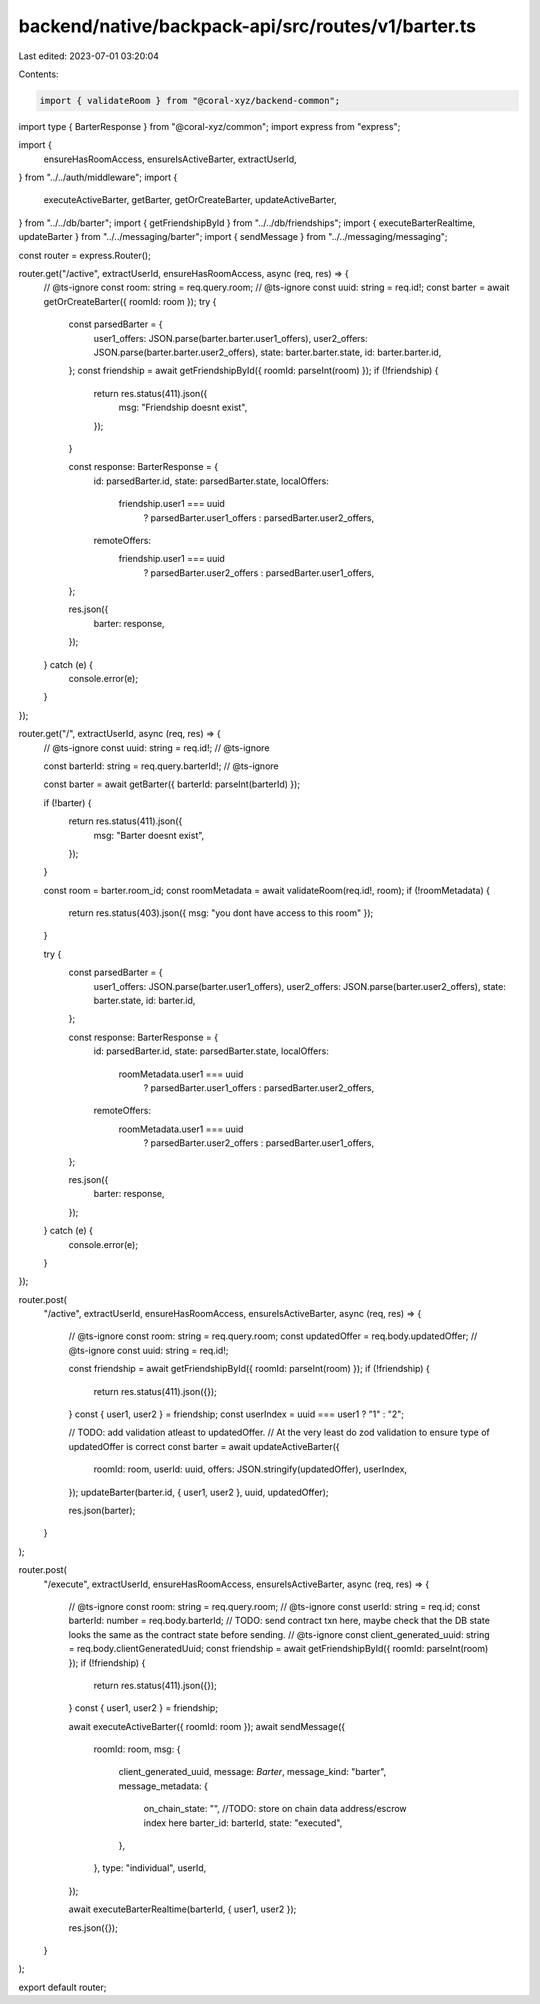 backend/native/backpack-api/src/routes/v1/barter.ts
===================================================

Last edited: 2023-07-01 03:20:04

Contents:

.. code-block:: ts

    import { validateRoom } from "@coral-xyz/backend-common";
import type { BarterResponse } from "@coral-xyz/common";
import express from "express";

import {
  ensureHasRoomAccess,
  ensureIsActiveBarter,
  extractUserId,
} from "../../auth/middleware";
import {
  executeActiveBarter,
  getBarter,
  getOrCreateBarter,
  updateActiveBarter,
} from "../../db/barter";
import { getFriendshipById } from "../../db/friendships";
import { executeBarterRealtime, updateBarter } from "../../messaging/barter";
import { sendMessage } from "../../messaging/messaging";

const router = express.Router();

router.get("/active", extractUserId, ensureHasRoomAccess, async (req, res) => {
  // @ts-ignore
  const room: string = req.query.room;
  // @ts-ignore
  const uuid: string = req.id!;
  const barter = await getOrCreateBarter({ roomId: room });
  try {
    const parsedBarter = {
      user1_offers: JSON.parse(barter.barter.user1_offers),
      user2_offers: JSON.parse(barter.barter.user2_offers),
      state: barter.barter.state,
      id: barter.barter.id,
    };
    const friendship = await getFriendshipById({ roomId: parseInt(room) });
    if (!friendship) {
      return res.status(411).json({
        msg: "Friendship doesnt exist",
      });
    }

    const response: BarterResponse = {
      id: parsedBarter.id,
      state: parsedBarter.state,
      localOffers:
        friendship.user1 === uuid
          ? parsedBarter.user1_offers
          : parsedBarter.user2_offers,
      remoteOffers:
        friendship.user1 === uuid
          ? parsedBarter.user2_offers
          : parsedBarter.user1_offers,
    };

    res.json({
      barter: response,
    });
  } catch (e) {
    console.error(e);
  }
});

router.get("/", extractUserId, async (req, res) => {
  // @ts-ignore
  const uuid: string = req.id!;
  // @ts-ignore

  const barterId: string = req.query.barterId!;
  // @ts-ignore

  const barter = await getBarter({ barterId: parseInt(barterId) });

  if (!barter) {
    return res.status(411).json({
      msg: "Barter doesnt exist",
    });
  }

  const room = barter.room_id;
  const roomMetadata = await validateRoom(req.id!, room);
  if (!roomMetadata) {
    return res.status(403).json({ msg: "you dont have access to this room" });
  }

  try {
    const parsedBarter = {
      user1_offers: JSON.parse(barter.user1_offers),
      user2_offers: JSON.parse(barter.user2_offers),
      state: barter.state,
      id: barter.id,
    };

    const response: BarterResponse = {
      id: parsedBarter.id,
      state: parsedBarter.state,
      localOffers:
        roomMetadata.user1 === uuid
          ? parsedBarter.user1_offers
          : parsedBarter.user2_offers,
      remoteOffers:
        roomMetadata.user1 === uuid
          ? parsedBarter.user2_offers
          : parsedBarter.user1_offers,
    };

    res.json({
      barter: response,
    });
  } catch (e) {
    console.error(e);
  }
});

router.post(
  "/active",
  extractUserId,
  ensureHasRoomAccess,
  ensureIsActiveBarter,
  async (req, res) => {
    // @ts-ignore
    const room: string = req.query.room;
    const updatedOffer = req.body.updatedOffer;
    // @ts-ignore
    const uuid: string = req.id!;

    const friendship = await getFriendshipById({ roomId: parseInt(room) });
    if (!friendship) {
      return res.status(411).json({});
    }
    const { user1, user2 } = friendship;
    const userIndex = uuid === user1 ? "1" : "2";

    // TODO: add validation atleast to updatedOffer.
    // At the very least do zod validation to ensure type of updatedOffer is correct
    const barter = await updateActiveBarter({
      roomId: room,
      userId: uuid,
      offers: JSON.stringify(updatedOffer),
      userIndex,
    });
    updateBarter(barter.id, { user1, user2 }, uuid, updatedOffer);

    res.json(barter);
  }
);

router.post(
  "/execute",
  extractUserId,
  ensureHasRoomAccess,
  ensureIsActiveBarter,
  async (req, res) => {
    // @ts-ignore
    const room: string = req.query.room;
    // @ts-ignore
    const userId: string = req.id;
    const barterId: number = req.body.barterId;
    // TODO: send contract txn here, maybe check that the DB state looks the same as the contract state before sending.
    // @ts-ignore
    const client_generated_uuid: string = req.body.clientGeneratedUuid;
    const friendship = await getFriendshipById({ roomId: parseInt(room) });
    if (!friendship) {
      return res.status(411).json({});
    }
    const { user1, user2 } = friendship;

    await executeActiveBarter({ roomId: room });
    await sendMessage({
      roomId: room,
      msg: {
        client_generated_uuid,
        message: `Barter`,
        message_kind: "barter",
        message_metadata: {
          on_chain_state: "", //TODO: store on chain data address/escrow index here
          barter_id: barterId,
          state: "executed",
        },
      },
      type: "individual",
      userId,
    });

    await executeBarterRealtime(barterId, { user1, user2 });

    res.json({});
  }
);

export default router;


